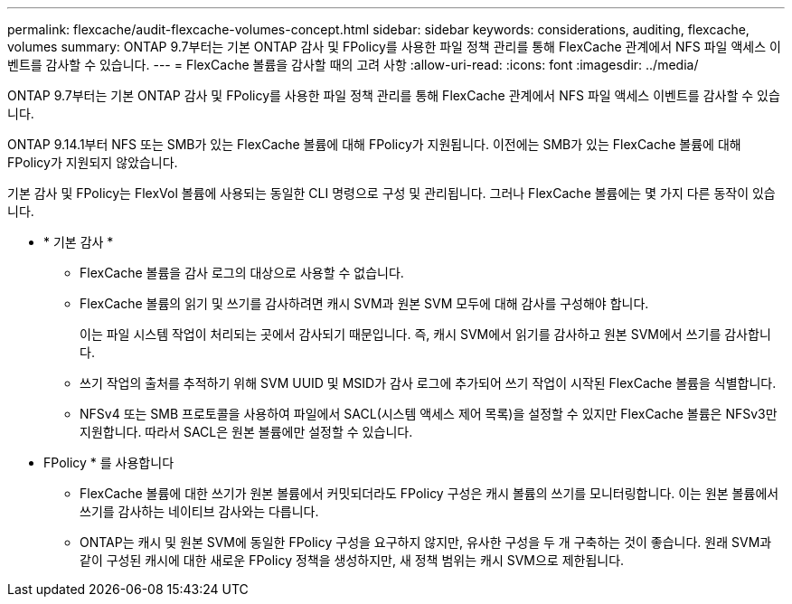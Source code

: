 ---
permalink: flexcache/audit-flexcache-volumes-concept.html 
sidebar: sidebar 
keywords: considerations, auditing, flexcache, volumes 
summary: ONTAP 9.7부터는 기본 ONTAP 감사 및 FPolicy를 사용한 파일 정책 관리를 통해 FlexCache 관계에서 NFS 파일 액세스 이벤트를 감사할 수 있습니다. 
---
= FlexCache 볼륨을 감사할 때의 고려 사항
:allow-uri-read: 
:icons: font
:imagesdir: ../media/


[role="lead"]
ONTAP 9.7부터는 기본 ONTAP 감사 및 FPolicy를 사용한 파일 정책 관리를 통해 FlexCache 관계에서 NFS 파일 액세스 이벤트를 감사할 수 있습니다.

ONTAP 9.14.1부터 NFS 또는 SMB가 있는 FlexCache 볼륨에 대해 FPolicy가 지원됩니다. 이전에는 SMB가 있는 FlexCache 볼륨에 대해 FPolicy가 지원되지 않았습니다.

기본 감사 및 FPolicy는 FlexVol 볼륨에 사용되는 동일한 CLI 명령으로 구성 및 관리됩니다. 그러나 FlexCache 볼륨에는 몇 가지 다른 동작이 있습니다.

* * 기본 감사 *
+
** FlexCache 볼륨을 감사 로그의 대상으로 사용할 수 없습니다.
** FlexCache 볼륨의 읽기 및 쓰기를 감사하려면 캐시 SVM과 원본 SVM 모두에 대해 감사를 구성해야 합니다.
+
이는 파일 시스템 작업이 처리되는 곳에서 감사되기 때문입니다. 즉, 캐시 SVM에서 읽기를 감사하고 원본 SVM에서 쓰기를 감사합니다.

** 쓰기 작업의 출처를 추적하기 위해 SVM UUID 및 MSID가 감사 로그에 추가되어 쓰기 작업이 시작된 FlexCache 볼륨을 식별합니다.
** NFSv4 또는 SMB 프로토콜을 사용하여 파일에서 SACL(시스템 액세스 제어 목록)을 설정할 수 있지만 FlexCache 볼륨은 NFSv3만 지원합니다. 따라서 SACL은 원본 볼륨에만 설정할 수 있습니다.


* FPolicy * 를 사용합니다
+
** FlexCache 볼륨에 대한 쓰기가 원본 볼륨에서 커밋되더라도 FPolicy 구성은 캐시 볼륨의 쓰기를 모니터링합니다. 이는 원본 볼륨에서 쓰기를 감사하는 네이티브 감사와는 다릅니다.
** ONTAP는 캐시 및 원본 SVM에 동일한 FPolicy 구성을 요구하지 않지만, 유사한 구성을 두 개 구축하는 것이 좋습니다. 원래 SVM과 같이 구성된 캐시에 대한 새로운 FPolicy 정책을 생성하지만, 새 정책 범위는 캐시 SVM으로 제한됩니다.



